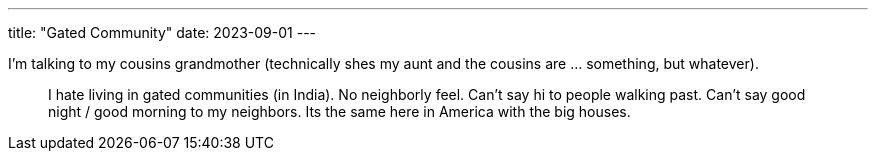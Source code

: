 ---
title: "Gated Community"
date: 2023-09-01
---

I'm talking to my cousins grandmother (technically shes my aunt and the cousins are ... something, but whatever).

> I hate living in gated communities (in India). No neighborly feel. Can't say hi to people walking past. Can't say good night / good morning to my neighbors. Its the same here in America with the big houses.
